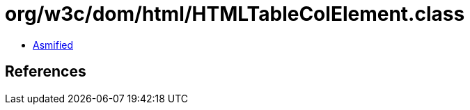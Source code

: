 = org/w3c/dom/html/HTMLTableColElement.class

 - link:HTMLTableColElement-asmified.java[Asmified]

== References

